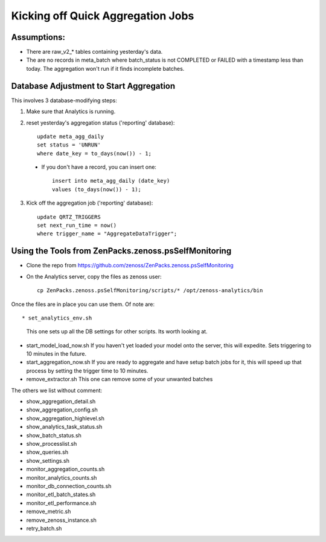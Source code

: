 Kicking off Quick Aggregation Jobs
================================================

Assumptions:
--------------

* There are raw_v2_* tables containing yesterday's data.
* The are no records in meta_batch where batch_status is not COMPLETED or
  FAILED with a timestamp less than today.  The aggregation won't run if it
  finds incomplete batches.

Database Adjustment to Start Aggregation
-----------------------------------------

This involves 3 database-modifying steps:

1. Make sure that Analytics is running.
2. reset yesterday's aggregation status ('reporting' database)::

    update meta_agg_daily
    set status = 'UNRUN'
    where date_key = to_days(now()) - 1;

 - If you don't have a record, you can insert one::

    insert into meta_agg_daily (date_key)
    values (to_days(now()) - 1);

3. Kick off the aggregation job ('reporting' database)::

    update QRTZ_TRIGGERS
    set next_run_time = now()
    where trigger_name = "AggregateDataTrigger";



Using the Tools from ZenPacks.zenoss.psSelfMonitoring
-------------------------------------------------------

* Clone the repo from https://github.com/zenoss/ZenPacks.zenoss.psSelfMonitoring
* On the Analytics server, copy the files as zenoss user::

   cp ZenPacks.zenoss.psSelfMonitoring/scripts/* /opt/zenoss-analytics/bin

Once the files are in place you can use them. Of note are::

* set_analytics_env.sh
  This one sets up all the DB settings for other scripts. Its worth looking at.

* start_model_load_now.sh
  If you haven't yet loaded your model onto the server, this will expedite.
  Sets triggering to 10 minutes in the future.

* start_aggregation_now.sh
  If you are ready to aggregate and have setup batch jobs for it, this will
  speed up that process by setting the trigger time to 10 minutes.

* remove_extractor.sh
  This one can remove some of your unwanted batches

The others we list without comment:

* show_aggregation_detail.sh
* show_aggregation_config.sh
* show_aggregation_highlevel.sh
* show_analytics_task_status.sh
* show_batch_status.sh
* show_processlist.sh
* show_queries.sh
* show_settings.sh
* monitor_aggregation_counts.sh
* monitor_analytics_counts.sh
* monitor_db_connection_counts.sh
* monitor_etl_batch_states.sh
* monitor_etl_performance.sh
* remove_metric.sh
* remove_zenoss_instance.sh
* retry_batch.sh

